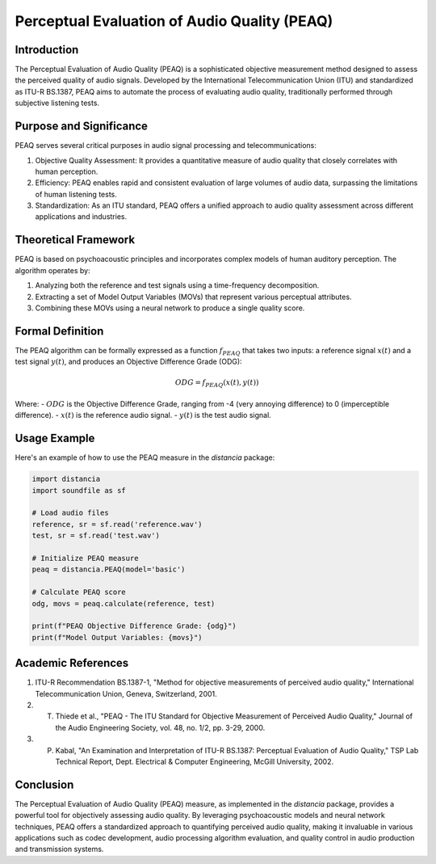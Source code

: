Perceptual Evaluation of Audio Quality (PEAQ)
=============================================

Introduction
------------

The Perceptual Evaluation of Audio Quality (PEAQ) is a sophisticated objective measurement method designed to assess the perceived quality of audio signals. Developed by the International Telecommunication Union (ITU) and standardized as ITU-R BS.1387, PEAQ aims to automate the process of evaluating audio quality, traditionally performed through subjective listening tests.

Purpose and Significance
------------------------

PEAQ serves several critical purposes in audio signal processing and telecommunications:

1. Objective Quality Assessment: It provides a quantitative measure of audio quality that closely correlates with human perception.
2. Efficiency: PEAQ enables rapid and consistent evaluation of large volumes of audio data, surpassing the limitations of human listening tests.
3. Standardization: As an ITU standard, PEAQ offers a unified approach to audio quality assessment across different applications and industries.

Theoretical Framework
---------------------

PEAQ is based on psychoacoustic principles and incorporates complex models of human auditory perception. The algorithm operates by:

1. Analyzing both the reference and test signals using a time-frequency decomposition.
2. Extracting a set of Model Output Variables (MOVs) that represent various perceptual attributes.
3. Combining these MOVs using a neural network to produce a single quality score.

Formal Definition
-----------------

The PEAQ algorithm can be formally expressed as a function :math:`f_{PEAQ}` that takes two inputs: a reference signal :math:`x(t)` and a test signal :math:`y(t)`, and produces an Objective Difference Grade (ODG):

.. math::

   ODG = f_{PEAQ}(x(t), y(t))

Where:
- :math:`ODG` is the Objective Difference Grade, ranging from -4 (very annoying difference) to 0 (imperceptible difference).
- :math:`x(t)` is the reference audio signal.
- :math:`y(t)` is the test audio signal.

Usage Example
-------------

Here's an example of how to use the PEAQ measure in the `distancia` package:

.. code-block:: python

   import distancia
   import soundfile as sf

   # Load audio files
   reference, sr = sf.read('reference.wav')
   test, sr = sf.read('test.wav')

   # Initialize PEAQ measure
   peaq = distancia.PEAQ(model='basic')

   # Calculate PEAQ score
   odg, movs = peaq.calculate(reference, test)

   print(f"PEAQ Objective Difference Grade: {odg}")
   print(f"Model Output Variables: {movs}")

Academic References
-------------------

1. ITU-R Recommendation BS.1387-1, "Method for objective measurements of perceived audio quality," International Telecommunication Union, Geneva, Switzerland, 2001.

2. T. Thiede et al., "PEAQ - The ITU Standard for Objective Measurement of Perceived Audio Quality," Journal of the Audio Engineering Society, vol. 48, no. 1/2, pp. 3-29, 2000.

3. P. Kabal, "An Examination and Interpretation of ITU-R BS.1387: Perceptual Evaluation of Audio Quality," TSP Lab Technical Report, Dept. Electrical & Computer Engineering, McGill University, 2002.

Conclusion
----------

The Perceptual Evaluation of Audio Quality (PEAQ) measure, as implemented in the `distancia` package, provides a powerful tool for objectively assessing audio quality. By leveraging psychoacoustic models and neural network techniques, PEAQ offers a standardized approach to quantifying perceived audio quality, making it invaluable in various applications such as codec development, audio processing algorithm evaluation, and quality control in audio production and transmission systems.

